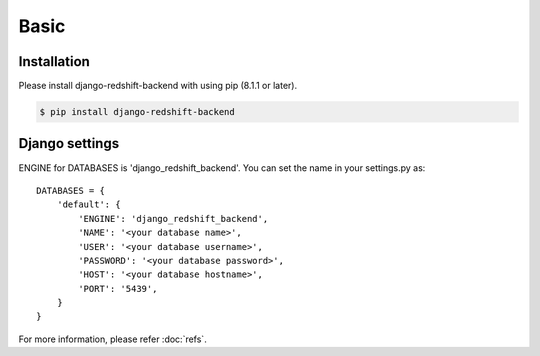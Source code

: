 =====
Basic
=====

Installation
============

Please install django-redshift-backend with using pip (8.1.1 or later).

.. code-block:: bash

   $ pip install django-redshift-backend


Django settings
===============

ENGINE for DATABASES is 'django_redshift_backend'. You can set the name in your settings.py as::

   DATABASES = {
       'default': {
           'ENGINE': 'django_redshift_backend',
           'NAME': '<your database name>',
           'USER': '<your database username>',
           'PASSWORD': '<your database password>',
           'HOST': '<your database hostname>',
           'PORT': '5439',
       }
   }

For more information, please refer :doc:`refs`.


